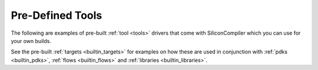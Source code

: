 .. _builtin_tools:

Pre-Defined Tools
===================

The following are examples of pre-built :ref:`tool <tools>` drivers that come with SiliconCompiler which you can use for your own builds.

.. rst-class:: page-break

See the pre-built :ref:`targets <builtin_targets>` for examples on how these are used in conjunction with :ref:`pdks <builtin_pdks>`, :ref:`flows <builtin_flows>` and :ref:`libraries <builtin_libraries>`.

.. toolgen::
